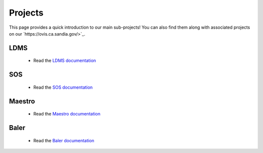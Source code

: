 .. _projects:

========
Projects
========

This page provides a quick introduction to our main sub-projects! You can also find them along with associated projects on our `https://ovis.ca.sandia.gov/>`_.


---------
LDMS
---------

 -  Read the `LDMS documentation <https://ovis-hpc.readthedocs.io/projects/ldms/en/latest/index.html>`_

----------
SOS
----------

 -  Read the `SOS documentation <https://ovis-hpc.readthedocs.io/projects/sos/en/latest/index.html>`_

-------------
Maestro
-------------

 -  Read the `Maestro documentation <https://ovis-hpc.readthedocs.io/projects/maestro/en/latest/index.html>`_

---------------
Baler
---------------

 -  Read the `Baler documentation <https://ovis-hpc.readthedocs.io/projects/baler/en/latest/index.html>`_
